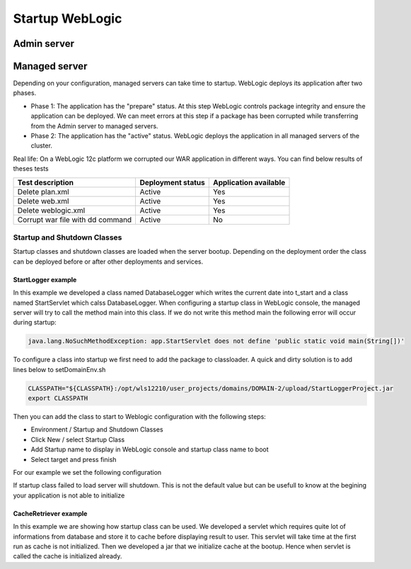 Startup WebLogic
----------------

Admin server
~~~~~~~~~~~~~~~

Managed server
~~~~~~~~~~~~~~~

Depending on your configuration, managed servers can take time to startup. 
WebLogic deploys its application after two phases.

- Phase 1: The application has the "prepare" status. At this step WebLogic controls package integrity and ensure the application can be deployed. We can meet errors at this step if a package has been corrupted while transferring from the Admin server to managed servers.
- Phase 2: The application has the "active" status. WebLogic deploys the application in all managed servers of the cluster.

Real life:
On a WebLogic 12c platform we corrupted our WAR application in different ways. You can find below results of theses tests

+-----------------------------------+-------------------+-----------------------+
| Test description                  | Deployment status | Application available |
+===================================+===================+=======================+
| Delete plan.xml                   | Active            | Yes                   |
+-----------------------------------+-------------------+-----------------------+
| Delete web.xml                    | Active            | Yes                   |
+-----------------------------------+-------------------+-----------------------+
| Delete weblogic.xml               | Active            | Yes                   |
+-----------------------------------+-------------------+-----------------------+
| Corrupt war file with dd command  | Active            | No                    |
+-----------------------------------+-------------------+-----------------------+

Startup and Shutdown Classes
""""""""""""""""""""""""""""
Startup classes and shutdown classes are loaded when the server bootup. Depending on the deployment order the class can be deployed before or after other deployments and services.

StartLogger example
```````````````````

In this example we developed a class named DatabaseLogger which writes the current date into t_start and a class named StartServlet which calss DatabaseLogger.
When configuring a startup class in WebLogic console, the managed server will try to call the method main into this class.
If we do not write this method main the following error will occur during startup:

.. code-block:: java

  java.lang.NoSuchMethodException: app.StartServlet does not define 'public static void main(String[])'

To configure a class into startup we first need to add the package to classloader.
A quick and dirty solution is to add lines below to setDomainEnv.sh

.. code-block:: shell

  CLASSPATH="${CLASSPATH}:/opt/wls12210/user_projects/domains/DOMAIN-2/upload/StartLoggerProject.jar
  export CLASSPATH

Then you can add the class to start to Weblogic configuration with the following steps:

- Environment / Startup and Shutdown Classes
- Click New / select Startup Class
- Add Startup name to display in WebLogic console and startup class name to boot
- Select target and press finish

For our example we set the following configuration

.. image:: img/StartLogger-configuration.png

If startup class failed to load server will shutdown. This is not the default value but can be usefull to know at the begining your application is not able to initialize

CacheRetriever example
```````````````````

In this example we are showing how startup class can be used.
We developed a servlet which requires quite lot of informations from database and store it to cache before displaying result to user.
This servlet will take time at the first run as cache is not initialized.
Then we developed a jar that we initialize cache at the bootup. Hence when servlet is called the cache is initialized already.
